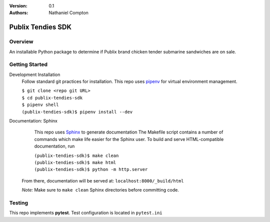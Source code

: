 :Version: 0.1
:Authors:
	Nathaniel Compton

===================
Publix Tendies SDK
===================

Overview
-----------------
	
An installable Python package to determine if Publix brand chicken tender submarine sandwiches are on sale.

Getting Started
---------------

Development Installation
	Follow standard git practices for installation. This repo uses pipenv_ for virtual environment management.

	| ``$ git clone <repo git URL>``
	| ``$ cd publix-tendies-sdk``
	| ``$ pipenv shell``
	| ``(publix-tendies-sdk)$ pipenv install --dev``

Documentation: Sphinx
	This repo uses Sphinx_ to generate documentation
	The Makefile script contains a number of commands which make life easier for the Sphinx user. To build and serve HTML-compatible documentation, run

	| ``(publix-tendies-sdk)$ make clean``
	| ``(publix-tendies-sdk)$ make html``
	| ``(publix-tendies-sdk)$ python -m http.server``

    From there, documentation will be served at: ``localhost:8000/_build/html``  

    *Note:* Make sure to ``make clean`` Sphinx directories before committing code.

Testing
-------

This repo implements **pytest**.  Test configuration is located in ``pytest.ini``

.. _pipenv: https://docs.pipenv.org
.. _Sphinx: http://www.sphinx-doc.org

